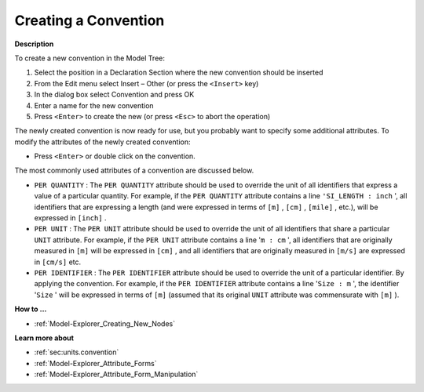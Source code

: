 .. |img_def_Identifier_Convention_bmp| image:: images/Identifier_Convention.bmp


.. _Model-Explorer_Creating_a_Convention:


Creating a Convention
=====================

**Description** 

To create a new convention in the Model Tree:

1.	Select the position in a Declaration Section where the new convention should be inserted

2.	From the Edit menu select Insert – Other (or press the ``<Insert>``  key)

3.	In the dialog box select |img_def_Identifier_Convention_bmp| Convention and press OK

4.	Enter a name for the new convention

5.	Press ``<Enter>``  to create the new (or press ``<Esc>``  to abort the operation)



The newly created convention is now ready for use, but you probably want to specify some additional attributes. To modify the attributes of the newly created convention:

*	Press ``<Enter>``  or double click on the convention.




The most commonly used attributes of a convention are discussed below. 




*	``PER QUANTITY``  : The ``PER QUANTITY``  attribute should be used to override the unit of all identifiers that express a value of a particular quantity. For example, if the ``PER QUANTITY``  attribute contains a line ``'SI_LENGTH : inch`` ', all identifiers that are expressing a length (and were expressed in terms of ``[m]`` , ``[cm]`` , ``[mile]`` , etc.), will be expressed in ``[inch]`` .
*	``PER UNIT``  : The ``PER UNIT``  attribute should be used to override the unit of all identifiers that share a particular ``UNIT``  attribute. For example, if the ``PER UNIT``  attribute contains a line '``m : cm`` ', all identifiers that are originally measured in ``[m]``  will be expressed in ``[cm]`` , and all identifiers that are originally measured in ``[m/s]``  are expressed in ``[cm/s]``  etc.
*	``PER IDENTIFIER``  : The ``PER IDENTIFIER``  attribute should be used to override the unit of a particular identifier. By applying the convention. For example, if the ``PER IDENTIFIER``  attribute contains a line '``Size : m`` ', the identifier '``Size`` ' will be expressed in terms of ``[m]``  (assumed that its original ``UNIT``  attribute was commensurate with ``[m]`` ).

**How to ...** 

*	:ref:`Model-Explorer_Creating_New_Nodes`  

**Learn more about** 

*	:ref:`sec:units.convention`
*	:ref:`Model-Explorer_Attribute_Forms`  
*	:ref:`Model-Explorer_Attribute_Form_Manipulation`  



